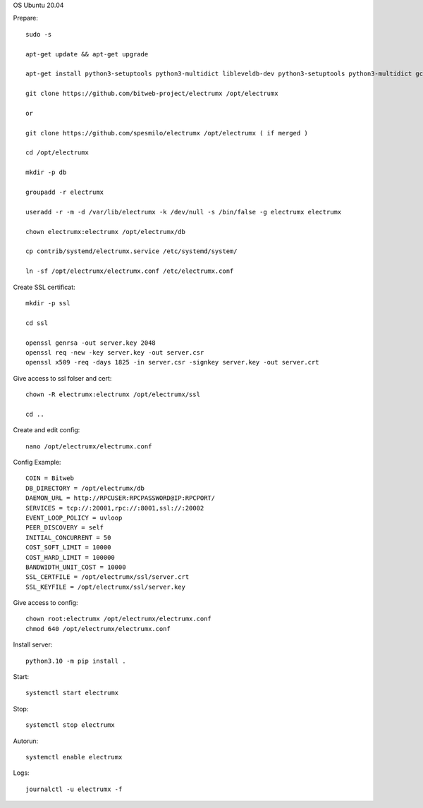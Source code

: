 OS Ubuntu 20.04


Prepare::

  sudo -s

  apt-get update && apt-get upgrade

  apt-get install python3-setuptools python3-multidict libleveldb-dev python3-setuptools python3-multidict gcc g++ libsnappy-dev zlib1g-dev libbz2-dev libgflags-dev build-essential python3-pip git

  git clone https://github.com/bitweb-project/electrumx /opt/electrumx
  
  or 
  
  git clone https://github.com/spesmilo/electrumx /opt/electrumx ( if merged )

  cd /opt/electrumx

  mkdir -p db

  groupadd -r electrumx

  useradd -r -m -d /var/lib/electrumx -k /dev/null -s /bin/false -g electrumx electrumx

  chown electrumx:electrumx /opt/electrumx/db

  cp contrib/systemd/electrumx.service /etc/systemd/system/

  ln -sf /opt/electrumx/electrumx.conf /etc/electrumx.conf

Create SSL certificat::

  mkdir -p ssl

  cd ssl

  openssl genrsa -out server.key 2048
  openssl req -new -key server.key -out server.csr
  openssl x509 -req -days 1825 -in server.csr -signkey server.key -out server.crt

Give access to ssl folser and cert::

  chown -R electrumx:electrumx /opt/electrumx/ssl

  cd ..

Create and edit config::

  nano /opt/electrumx/electrumx.conf

Config Example::

  COIN = Bitweb
  DB_DIRECTORY = /opt/electrumx/db
  DAEMON_URL = http://RPCUSER:RPCPASSWORD@IP:RPCPORT/
  SERVICES = tcp://:20001,rpc://:8001,ssl://:20002
  EVENT_LOOP_POLICY = uvloop
  PEER_DISCOVERY = self
  INITIAL_CONCURRENT = 50
  COST_SOFT_LIMIT = 10000
  COST_HARD_LIMIT = 100000
  BANDWIDTH_UNIT_COST = 10000
  SSL_CERTFILE = /opt/electrumx/ssl/server.crt
  SSL_KEYFILE = /opt/electrumx/ssl/server.key

Give access to config::

  chown root:electrumx /opt/electrumx/electrumx.conf
  chmod 640 /opt/electrumx/electrumx.conf

Install server::

  python3.10 -m pip install .


Start::

  systemctl start electrumx

Stop::

  systemctl stop electrumx

Autorun::

  systemctl enable electrumx

Logs::

  journalctl -u electrumx -f
